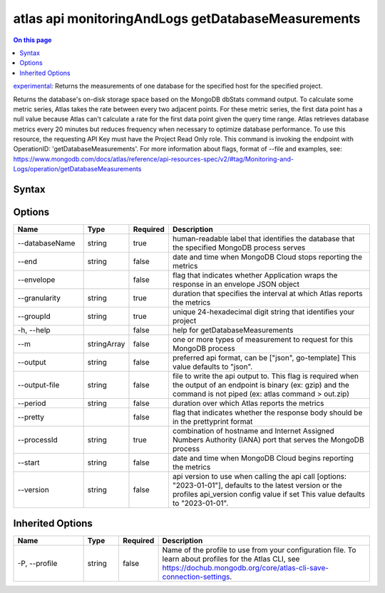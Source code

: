 .. _atlas-api-monitoringAndLogs-getDatabaseMeasurements:

===================================================
atlas api monitoringAndLogs getDatabaseMeasurements
===================================================

.. default-domain:: mongodb

.. contents:: On this page
   :local:
   :backlinks: none
   :depth: 1
   :class: singlecol

`experimental <https://www.mongodb.com/docs/atlas/cli/current/command/atlas-api/>`_: Returns the measurements of one database for the specified host for the specified project.

Returns the database's on-disk storage space based on the MongoDB dbStats command output. To calculate some metric series, Atlas takes the rate between every two adjacent points. For these metric series, the first data point has a null value because Atlas can't calculate a rate for the first data point given the query time range. Atlas retrieves database metrics every 20 minutes but reduces frequency when necessary to optimize database performance. To use this resource, the requesting API Key must have the Project Read Only role. This command is invoking the endpoint with OperationID: 'getDatabaseMeasurements'. For more information about flags, format of --file and examples, see: https://www.mongodb.com/docs/atlas/reference/api-resources-spec/v2/#tag/Monitoring-and-Logs/operation/getDatabaseMeasurements

Syntax
------

.. code-block::
   :caption: Command Syntax

   atlas api monitoringAndLogs getDatabaseMeasurements [options]

.. Code end marker, please don't delete this comment

Options
-------

.. list-table::
   :header-rows: 1
   :widths: 20 10 10 60

   * - Name
     - Type
     - Required
     - Description
   * - --databaseName
     - string
     - true
     - human-readable label that identifies the database that the specified MongoDB process serves
   * - --end
     - string
     - false
     - date and time when MongoDB Cloud stops reporting the metrics
   * - --envelope
     - 
     - false
     - flag that indicates whether Application wraps the response in an envelope JSON object
   * - --granularity
     - string
     - true
     - duration that specifies the interval at which Atlas reports the metrics
   * - --groupId
     - string
     - true
     - unique 24-hexadecimal digit string that identifies your project
   * - -h, --help
     - 
     - false
     - help for getDatabaseMeasurements
   * - --m
     - stringArray
     - false
     - one or more types of measurement to request for this MongoDB process
   * - --output
     - string
     - false
     - preferred api format, can be ["json", go-template] This value defaults to "json".
   * - --output-file
     - string
     - false
     - file to write the api output to. This flag is required when the output of an endpoint is binary (ex: gzip) and the command is not piped (ex: atlas command > out.zip)
   * - --period
     - string
     - false
     - duration over which Atlas reports the metrics
   * - --pretty
     - 
     - false
     - flag that indicates whether the response body should be in the prettyprint format
   * - --processId
     - string
     - true
     - combination of hostname and Internet Assigned Numbers Authority (IANA) port that serves the MongoDB process
   * - --start
     - string
     - false
     - date and time when MongoDB Cloud begins reporting the metrics
   * - --version
     - string
     - false
     - api version to use when calling the api call [options: "2023-01-01"], defaults to the latest version or the profiles api_version config value if set This value defaults to "2023-01-01".

Inherited Options
-----------------

.. list-table::
   :header-rows: 1
   :widths: 20 10 10 60

   * - Name
     - Type
     - Required
     - Description
   * - -P, --profile
     - string
     - false
     - Name of the profile to use from your configuration file. To learn about profiles for the Atlas CLI, see https://dochub.mongodb.org/core/atlas-cli-save-connection-settings.

